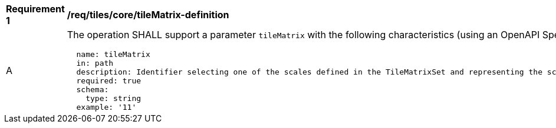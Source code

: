 [[req_tiles_core_tileMatrix-definition]]
[width="90%",cols="2,6a"]
|===
^|*Requirement {counter:req-id}* |*/req/tiles/core/tileMatrix-definition*
^|A |The operation SHALL support a parameter `tileMatrix` with the following characteristics (using an OpenAPI Specification 3.0 fragment):

[source,YAML]
----
  name: tileMatrix
  in: path
  description: Identifier selecting one of the scales defined in the TileMatrixSet and representing the scaleDenominator the tile.
  required: true
  schema:
    type: string
  example: '11'
----
|===

